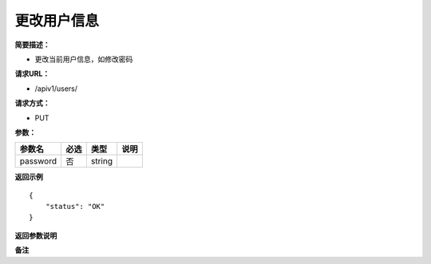 更改用户信息
====

**简要描述：** 

- 更改当前用户信息，如修改密码

**请求URL：** 

- /apiv1/users/
  
**请求方式：**

- PUT 

**参数：** 

+----------+------+--------+------+
|  参数名  | 必选 |  类型  | 说明 |
+==========+======+========+======+
| password | 否   | string |      |
+----------+------+--------+------+

**返回示例**

::

    {
        "status": "OK"
    }


**返回参数说明** 

**备注** 
